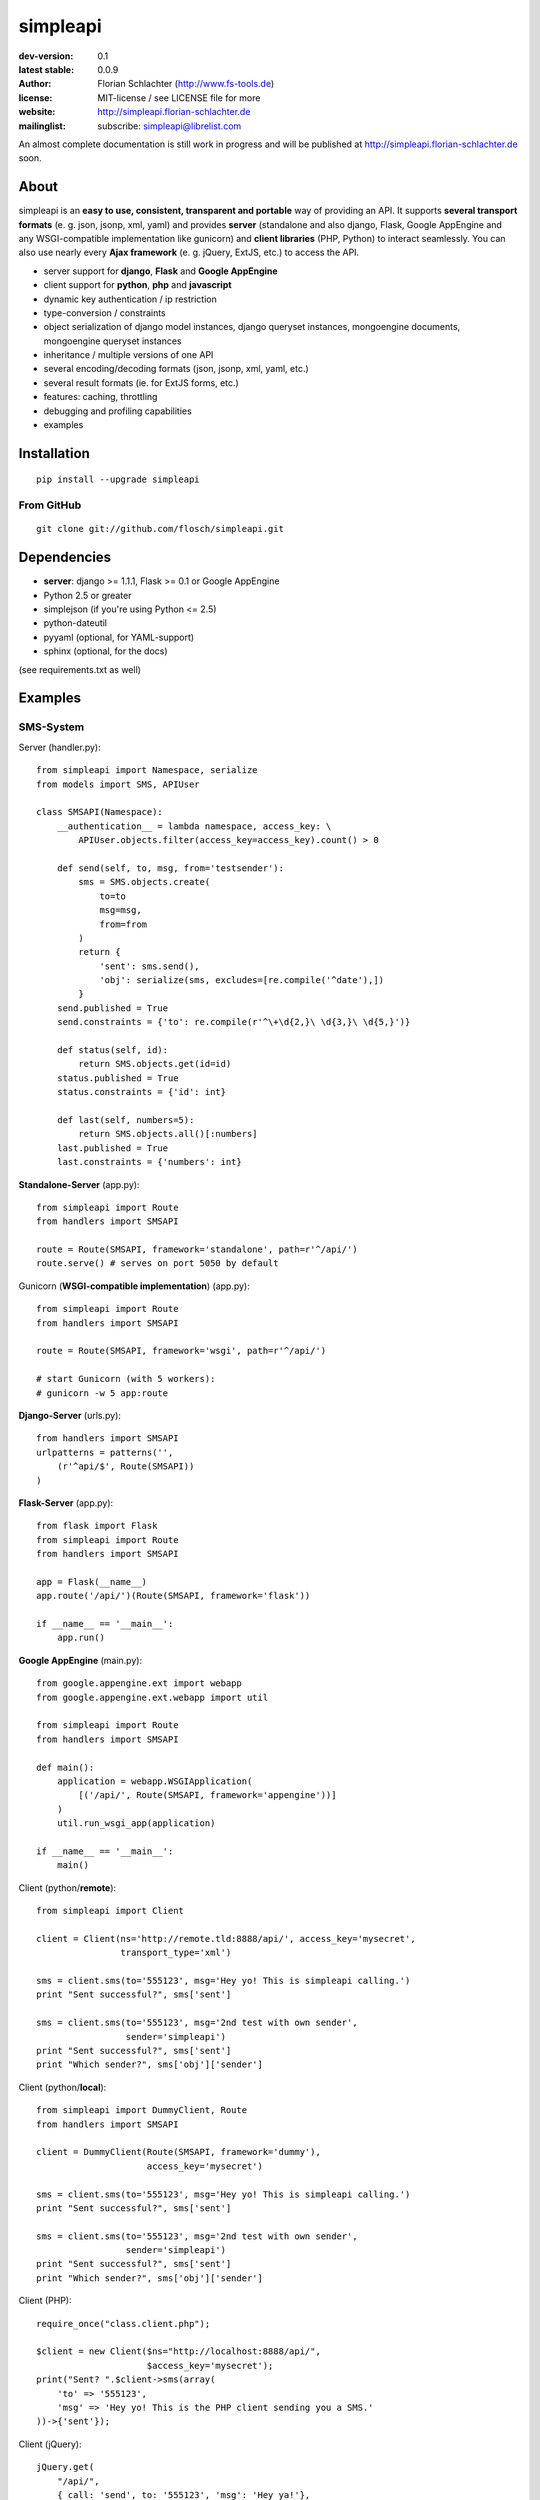 =========
simpleapi
=========

:dev-version: 0.1
:latest stable: 0.0.9
:author: Florian Schlachter (http://www.fs-tools.de)
:license: MIT-license / see LICENSE file for more
:website: http://simpleapi.florian-schlachter.de
:mailinglist: subscribe: simpleapi@librelist.com

An almost complete documentation is still work in progress and will be published at http://simpleapi.florian-schlachter.de soon.

About
=====

simpleapi is an **easy to use, consistent, transparent and portable** way of
providing an API. It supports **several transport formats** (e. g. json, jsonp,
xml, yaml) and provides **server** (standalone and also django, Flask, Google AppEngine and any WSGI-compatible implementation like gunicorn) and **client libraries** (PHP, Python) to interact seamlessly. You can also use nearly every **Ajax framework** (e. g. jQuery, ExtJS, etc.) to access the API.

* server support for **django**, **Flask** and **Google AppEngine**
* client support for **python**, **php** and **javascript**
* dynamic key authentication / ip restriction
* type-conversion / constraints
* object serialization of django model instances, django queryset instances, 
  mongoengine documents, mongoengine queryset instances
* inheritance / multiple versions of one API
* several encoding/decoding formats (json, jsonp, xml, yaml, etc.)
* several result formats (ie. for ExtJS forms, etc.)
* features: caching, throttling
* debugging and profiling capabilities
* examples

Installation
============

::
    
    pip install --upgrade simpleapi

From GitHub
-----------

::
    
    git clone git://github.com/flosch/simpleapi.git

Dependencies
============

* **server**: django >= 1.1.1, Flask >= 0.1 or Google AppEngine
* Python 2.5 or greater
* simplejson (if you're using Python <= 2.5)
* python-dateutil
* pyyaml (optional, for YAML-support)
* sphinx (optional, for the docs)

(see requirements.txt as well)

Examples
========

SMS-System
----------

Server (handler.py)::

    from simpleapi import Namespace, serialize
    from models import SMS, APIUser
    
    class SMSAPI(Namespace):
        __authentication__ = lambda namespace, access_key: \
            APIUser.objects.filter(access_key=access_key).count() > 0

        def send(self, to, msg, from='testsender'):
            sms = SMS.objects.create(
                to=to
                msg=msg,
                from=from
            )
            return {
                'sent': sms.send(),
                'obj': serialize(sms, excludes=[re.compile('^date'),])
            }
        send.published = True
        send.constraints = {'to': re.compile(r'^\+\d{2,}\ \d{3,}\ \d{5,}')}
        
        def status(self, id):
            return SMS.objects.get(id=id)
        status.published = True
        status.constraints = {'id': int}
        
        def last(self, numbers=5):
            return SMS.objects.all()[:numbers]
        last.published = True
        last.constraints = {'numbers': int}

**Standalone-Server** (app.py)::

    from simpleapi import Route
    from handlers import SMSAPI

    route = Route(SMSAPI, framework='standalone', path=r'^/api/')
    route.serve() # serves on port 5050 by default

Gunicorn (**WSGI-compatible implementation**) (app.py)::

    from simpleapi import Route
    from handlers import SMSAPI

    route = Route(SMSAPI, framework='wsgi', path=r'^/api/')
    
    # start Gunicorn (with 5 workers):
    # gunicorn -w 5 app:route

**Django-Server** (urls.py)::

    from handlers import SMSAPI
    urlpatterns = patterns('',
        (r'^api/$', Route(SMSAPI))
    )

**Flask-Server** (app.py)::

    from flask import Flask
    from simpleapi import Route
    from handlers import SMSAPI

    app = Flask(__name__)
    app.route('/api/')(Route(SMSAPI, framework='flask'))

    if __name__ == '__main__':
        app.run()

**Google AppEngine** (main.py)::

    from google.appengine.ext import webapp
    from google.appengine.ext.webapp import util

    from simpleapi import Route
    from handlers import SMSAPI

    def main():
        application = webapp.WSGIApplication(
            [('/api/', Route(SMSAPI, framework='appengine'))]
        )
        util.run_wsgi_app(application)

    if __name__ == '__main__':
        main()

Client (python/**remote**)::

    from simpleapi import Client
    
    client = Client(ns='http://remote.tld:8888/api/', access_key='mysecret',
                    transport_type='xml')
    
    sms = client.sms(to='555123', msg='Hey yo! This is simpleapi calling.')
    print "Sent successful?", sms['sent']
    
    sms = client.sms(to='555123', msg='2nd test with own sender',
                     sender='simpleapi')
    print "Sent successful?", sms['sent']
    print "Which sender?", sms['obj']['sender']

Client (python/**local**)::

    from simpleapi import DummyClient, Route
    from handlers import SMSAPI
    
    client = DummyClient(Route(SMSAPI, framework='dummy'),
                         access_key='mysecret')
    
    sms = client.sms(to='555123', msg='Hey yo! This is simpleapi calling.')
    print "Sent successful?", sms['sent']
    
    sms = client.sms(to='555123', msg='2nd test with own sender',
                     sender='simpleapi')
    print "Sent successful?", sms['sent']
    print "Which sender?", sms['obj']['sender']

Client (PHP)::

    require_once("class.client.php");
    
    $client = new Client($ns="http://localhost:8888/api/",
                         $access_key='mysecret');
    print("Sent? ".$client->sms(array(
        'to' => '555123',
        'msg' => 'Hey yo! This is the PHP client sending you a SMS.'
    ))->{'sent'});

Client (jQuery)::

    jQuery.get(
        "/api/",
        {_call: 'send', to: '555123', 'msg': 'Hey ya!'},
        function (return) {
            if (return.result.sent)
                alert('Sent successfully!');
            else
                alert('Sending failed!');
        }
    )

Calculator
----------

Server (handler.py)::

    from simpleapi import Namespace
    
    class CalculatorAPI(Namespace):
        __ip_restriction__ = ['127.0.0.*',]
        __authentication__ = "lets_calc"
        
        def power(self, a, b):
            return a ** b
        power.published = True
        power.constraints = lambda namespace, key, value: float(value)
        
        def sum(self, **kwargs)
            return sum(kwargs.values())
        sum.published = True
        sum.constraints = lambda namespace, key, value: float(value)

**Standalone-Server** (app.py)::

    from simpleapi import Route
    from handlers import CalculatorAPI

    route = Route(CalculatorAPI, framework='standalone', path=r'^/api/')
    route.serve() # serves on port 5050 by default

Gunicorn (**WSGI-compatible implementation**) (app.py)::

    from simpleapi import Route
    from handlers import CalculatorAPI

    route = Route(CalculatorAPI, framework='wsgi', path=r'^/api/')
    
    # start Gunicorn (with 5 workers):
    # gunicorn -w 5 app:route

**Django-Server** (urls.py)::

    from handlers import CalculatorAPI
    urlpatterns = patterns('',
        (r'^api/$', Route(CalculatorAPI))
    )

**Flask-Server** (app.py)::

    from flask import Flask
    from simpleapi import Route
    from handlers import CalculatorAPI

    app = Flask(__name__)
    app.route('/api/')(Route(CalculatorAPI, framework='flask'))

    if __name__ == '__main__':
        app.run()

**Google AppEngine** (main.py)::

    from google.appengine.ext import webapp
    from google.appengine.ext.webapp import util

    from simpleapi import Route
    from handlers import CalculatorAPI

    def main():
        application = webapp.WSGIApplication(
            [('/api/', Route(CalculatorAPI, framework='appengine'))]
        )
        util.run_wsgi_app(application)

    if __name__ == '__main__':
        main()

Client (python/**remote**)::

    from simpleapi import Client
    
    client = Client(ns='http://remote.tld:8888/api/', access_key='lets_calc')
    
    print "5 ** 8 =", client.power(a=5, b=8)
    print "1+2+3+4+5+6+7 =", client.sum(a=1, b=2, c=3, d=4, e=5, f=6, g=7)

Client (python/**local**)::

    from simpleapi import DummyClient, Route
    from handlers import CalculatorAPI
    
    client = DummyClient(Route(CalculatorAPI, framework='dummy'),
                         access_key='lets_calc')
    
    print "5 ** 8 =", client.power(a=5, b=8)
    print "1+2+3+4+5+6+7 =", client.sum(a=1, b=2, c=3, d=4, e=5, f=6, g=7)

Client (PHP)::

    require_once("class.client.php");
    
    $client = new Client($ns="http://localhost:8888/api/",
                         $access_key='lets_calc');
    print("5 ** 8 = ".$client->power(array('a'=>5, 'b'=>8)));

Client (jQuery)::

    jQuery.get(
        "/api/",
        {_call: 'power', a: 5, b: 8, _access_key: "lets_calc"},
        function (return) {
            alert('5 ** 8 = ' + return.result)
        }
    )
